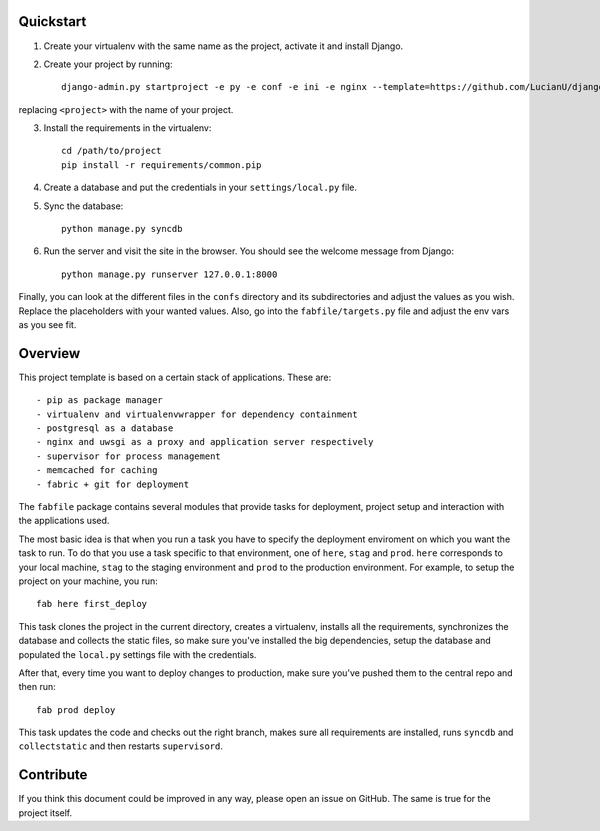 Quickstart
##########
1. Create your virtualenv with the same name as the project, activate it and
   install Django.
2. Create your project by running::

    django-admin.py startproject -e py -e conf -e ini -e nginx --template=https://github.com/LucianU/django-startproject/zipball/master <project>


replacing ``<project>`` with the name of your project.

3. Install the requirements in the virtualenv::

    cd /path/to/project
    pip install -r requirements/common.pip

4. Create a database and put the credentials in your ``settings/local.py`` file.

5. Sync the database::

    python manage.py syncdb

6. Run the server and visit the site in the browser. You should see the welcome
   message from Django::

    python manage.py runserver 127.0.0.1:8000

Finally, you can look at the different files in the ``confs`` directory and its
subdirectories and adjust the values as you wish. Replace the placeholders with
your wanted values. Also, go into the ``fabfile/targets.py`` file and adjust the
env vars as you see fit.


Overview
########
This project template is based on a certain stack of applications. These are::

    - pip as package manager
    - virtualenv and virtualenvwrapper for dependency containment
    - postgresql as a database
    - nginx and uwsgi as a proxy and application server respectively
    - supervisor for process management
    - memcached for caching
    - fabric + git for deployment

The ``fabfile`` package contains several modules that provide tasks for
deployment, project setup and interaction with the applications used.

The most basic idea is that when you run a task you have to specify the
deployment enviroment on which you want the task to run. To do that you use a
task specific to that environment, one of ``here``, ``stag`` and ``prod``.
``here`` corresponds to your local machine, ``stag`` to the staging environment
and ``prod`` to the production environment. For example, to setup the project
on your machine, you run::

    fab here first_deploy

This task clones the project in the current directory, creates a virtualenv,
installs all the requirements, synchronizes the database and collects the
static files, so make sure you've installed the big dependencies, setup the
database and populated the ``local.py`` settings file with the credentials.

After that, every time you want to deploy changes to production, make sure
you've pushed them to the central repo and then run::

    fab prod deploy

This task updates the code and checks out the right branch, makes sure all
requirements are installed, runs ``syncdb`` and ``collectstatic`` and then
restarts ``supervisord``.


Contribute
##########
If you think this document could be improved in any way, please open an
issue on GitHub. The same is true for the project itself.
